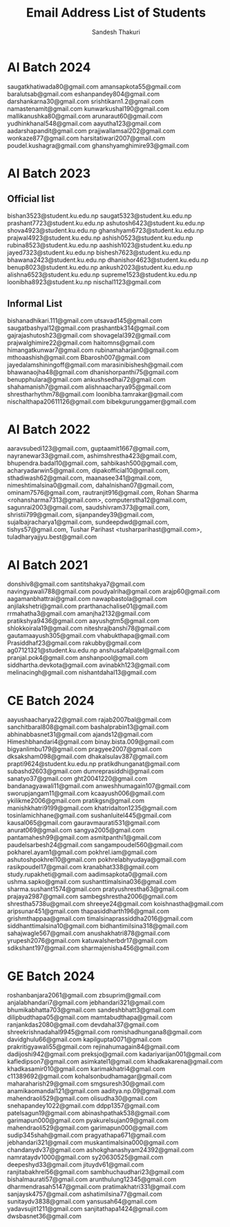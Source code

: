 #+TITLE: Email Address List of Students
#+AUTHOR: Sandesh Thakuri


* AI Batch 2024
saugatkhatiwada80@gmail.com
amansapkota55@gmail.com
baralutsab@gmail.com
eshanpandey804@gmail.com
darshankarna30@gmail.com
srishtikarn1.2@gmail.com
namastenamit@gmail.com
kunwarkushal190@gmail.com
mallikanushka80@gmail.com
arunaraut60@gmail.com
yudhinkhanal548@gmail.com
aayutha123@gmail.com
aadarshapandit@gmail.com
prajjwallamsal202@gmail.com
wonkaze877@gmail.com
harsitatiwari2007@gmail.com
poudel.kushagra@gmail.com
ghanshyamghimire93@gmail.com

* AI Batch 2023
** Official list
bishan3523@student.ku.edu.np
saugat5323@student.ku.edu.np
prashant7723@student.ku.edu.np
ashutosh6423@student.ku.edu.np
shova4923@student.ku.edu.np
ghanshyam6723@student.ku.edu.np
prajwal4923@student.ku.edu.np
ashish0523@student.ku.edu.np
rubina8523@student.ku.edu.np
aashish1023@student.ku.edu.np
jayed7323@student.ku.edu.np
bishesh7623@student.ku.edu.np
bhawana2423@student.ku.edu.np
dhanishor4623@student.ku.edu.np
benup8023@student.ku.edu.np
ankush2023@student.ku.edu.np
alishna6523@student.ku.edu.np
supreme1523@student.ku.edu.np
loonibha8923@student.ku.np
nischal1123@gmail.com

** Informal List
bishanadhikari.111@gmail.com
utsavad145@gmail.com
saugatbashyal12@gmail.com
prashantbk314@gmail.com
gajrajashutosh23@gmail.com
shovagelal392@gmail.com
prajwalghimire22@gmail.com
haitomns@gmail.com
himangatkunwar7@gmail.com
rubinamaharjan0@gmail.com
mthoaashish@gmail.com
Bbarosh007@gmail.com
jayedalamshiningoff@gmail.com
marasinibishesh@gmail.com
bhawanaojha48@gmail.com
dhanishorpanthi75@gmail.com
benupphulara@gmail.com
ankushsedhai72@gmail.com
shahamanish7@gmail.com
alishnaacharya95@gmail.com
shrestharhythm78@gmail.com
loonibha.tamrakar@gmail.com
nischalthapa20611126@gmail.com
bibekgurunggamer@gmail.com

* AI Batch 2022
aaravsubedi123@gmail.com,
guptaamit1667@gmail.com,
nayranewar33@gmail.com,
ashimshrestha423@gmail.com,
bhupendra.badal10@gmail.com,
sahbikash500@gmail.com,
acharyadarwin5@gmail.com,
dipakofficial10@gmail.com,
sthadiwash62@gmail.com,
maanasee341@gmail.com,
nimeshtimalsina0@gmail.com,
dahalnishan07@gmail.com,
ominam7576@gmail.com,
rautranjit916@gmail.com,
Rohan Sharma <rohansharma7313@gmail.com>,
computerstha12@gmail.com,
sagunrai2003@gmail.com,
saudshivram373@gmail.com,
shristii799@gmail.com,
sijanpandey39@gmail.com,
sujalbajracharya1@gmail.com,
sundeepdwd@gmail.com,
tishys57@gmail.com,
Tushar Parihast <tusharparihast@gmail.com>,
tuladharyajjyu.best@gmail.com

* AI Batch 2021
donshiv8@gmail.com
santitshakya7@gmail.com
navingyawali788@gmail.com
poudyalriha@gmail.com
arajp60@gmail.com
aagamanbhattrai@gmail.com
nawapbastola@gmail.com
anjilakshetri@gmail.com
prarthanachalise01@gmail.com
rrmahatha3@gmail.com
amanjha2132@gmail.com
pratikshya9436@gmail.com
aayushgtm5@gmail.com
shlokkoirala19@gmail.com
niteshrajbanshi78@gmail.com
gautamaayush305@gmail.com
vhabukthapa@gmail.com
Prasiddhaf23@gmail.com
rakubby@gmail.com
ag07121321@student.ku.edu.np
anshusafalpatel@gmail.com
pranjal.pok4@gmail.com
anshanpool@gmail.com
siddhartha.devkota@gmail.com
avinabkh123@gmail.com
melinacingh@gmail.com
nishantdahal13@gmail.com



* CE Batch 2024
aayushaacharya22@gmail.com
rajab2007bal@gmail.com
sanchitbaral808@gmail.com
bashalprabin13@gmail.com
abhinabbasnet31@gmail.com
ajands12@gmail.com
Himeshbhandari4@gmail.com
binay.bista.009@gmail.com
bigyanlimbu179@gmail.com
pragyee2007@gmail.com
dksaksham098@gmail.com
dhakalsulav387@gmail.com
prapti9624@student.ku.edu.np
pratikdhunganat@gmail.com
subashd2603@gmail.com
dumreprasiddhi@gmail.com
sanatyo37@gmail.com
ght20041220@gmail.com
bandanagyawali11@gmail.com
anweshhumagain107@gmail.com
sworupjangam11@gmail.com
kcaayush006@gmail.com
ykilikme2006@gmail.com
pratikgsn@gmail.com
manishkhatri9199@gmail.com
khatridalton1235@gmail.com
tosinlamichhane@gmail.com
sushanluitel445@gmail.com
kausal065@gmail.com
gauravmaurati531@gmail.com
anurat069@gmail.com
sangya2005@gmail.com
pantamahesh99@gmail.com
asmitpanthi1@gmail.com
paudelsarbesh24@gmail.com
sangampoudel560@gmail.com
pokharel.ayam1@gmail.com
pokhrel.iam@gmail.com
ashutoshpokhrel10@gmail.com
pokhrelabhyudaya@gmail.com
rasikpoudel17@gmail.com
kranabhat338@gmail.com
study.rupakheti@gmail.com
aadimsapkota0@gmail.com
ushma.sapko@gmail.com
sushanttimalsina036@gmail.com
sharma.sushant1574@gmail.com
pratyushrestha63@gmail.com
prajaya2987@gmail.com
sambegshrestha2006@gmail.com
shrestha5738u@gmail.com
shreeye24@gmail.com
koishnastha@gmail.com
aripsunar451@gmail.com
thapasiddharth196@gmail.com
grishmthappaa@gmail.com
timalsinaprassiddha2016@gmail.com
siddhanttimalsina10@gmail.com
bidhantimilsina318@gmail.com
sahajwagle567@gmail.com
anushakhatri878@gmail.com
yrupesh2076@gmail.com
katuwalsherbdr17@gmail.com
sdikshant197@gmail.com
sharmajenisha456@gmail.com

* GE Batch 2024
roshanbanjara2061@gmail.com
zbsuprim@gmail.com
anjalabhandari7@gmail.com
jebhandari321@gmail.com
bhumikabhatta703@gmail.com
sandeshbhatt3@gmail.com
dilipbudthapa05@gmail.com
mamtabudthapa@gmail.com
ranjankdas2080@gmail.com
devdahal37@gmail.com
shreekrishnadahal9945@gmail.com
romishadhungana8@gmail.com
davidghulu66@gmail.com
kapilgupta0071@gmail.com
prakritigyawali55@gmail.com
rejinahumagain84@gmail.com
dadijoshi942@gmail.com
preksjo@gmail.com
kadariyarijan001@gmail.com
kafledipson7@gmail.com
asimkatel1@gmail.com
khadkakarena@gmail.com
khadkasamir010@gmail.com
karimakhatri4@gmail.com
c11389692@gmail.com
kohalsonbudhamagar@gmail.com
maharaharish29@gmail.com
smgsuresh30@gmail.com
anamikaomandal121@gmail.com
aaditya.np.09@gmail.com
mahendraoli529@gmail.com
olisudha30@gmail.com
snehapandey1022@gmail.com
ddpp1357@gmail.com
patelsagun19@gmail.com
abinashpathak538@gmail.com
garimapun000@gmail.com
pyakurelsujan09@gmail.com
mahendraoli529@gmail.com
garimapun000@gmail.com
sudip345shah@gmail.com
pragyathapa671@gmail.com
jebhandari321@gmail.com
muskantimalsina000@gmail.com
chandanydv37@gmail.com
ashokghanashyam24392@gmail.com
namrataydv1000@gmail.com
sy20630525@gmail.com
deepeshyd33@gmail.com
jituydv61@gmail.com
ranjitabakhrel56@gmail.com
sambhuchaudhari23@gmail.com
bishalmaurati57@gmail.com
arunthulung12345@gmail.com
dharmendrasah5147@gmail.com
pratimakhatri331@gmail.com
sanjaysk4757@gmail.com
ashatimilsina77@gmail.com
sunitaydv3838@gmail.com
yansusah64@gmail.com
yadavsujit1211@gmail.com
sanjitathapa1424@gmail.com
dwsbasnet36@gmail.com
